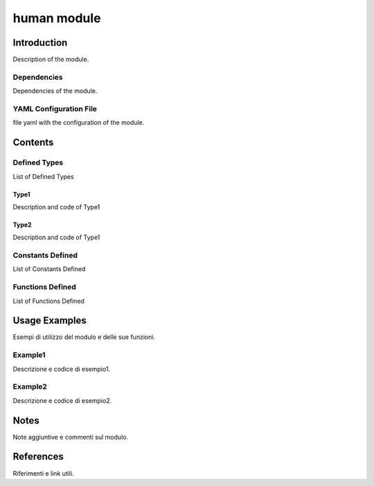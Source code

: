 human module
=============


Introduction
------------

Description of the module.

Dependencies
~~~~~~~~~~~~

Dependencies of the module.

YAML Configuration File
~~~~~~~~~~~~~~~~~~~~~~~

file yaml with the configuration of the module.

Contents
--------

Defined Types
~~~~~~~~~~~~~

List of Defined Types

Type1
^^^^^

Description and code of Type1

Type2
^^^^^

Description and code of Type1

Constants Defined
~~~~~~~~~~~~~~~~~

List of Constants Defined

Functions Defined
~~~~~~~~~~~~~~~~~

List of Functions Defined

Usage Examples
--------------

Esempi di utilizzo del modulo e delle sue funzioni.

Example1
~~~~~~~~

Descrizione e codice di esempio1.

Example2
~~~~~~~~

Descrizione e codice di esempio2.

Notes
-----

Note aggiuntive e commenti sul modulo.

References
----------

Riferimenti e link utili.
